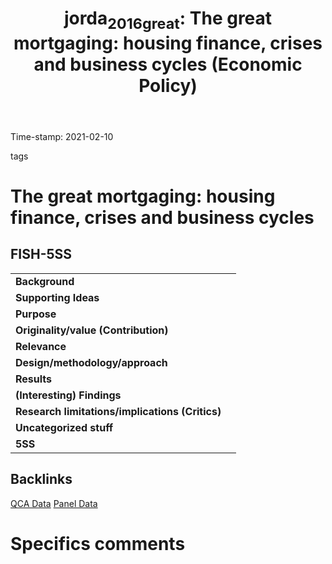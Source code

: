 #+TITLE: jorda_2016_great: The great mortgaging: housing finance, crises and business cycles (Economic Policy)
#+ROAM_KEY: cite:jorda_2016_great
#+ROAM_TAGS:
Time-stamp: 2021-02-10
- tags ::


* The great mortgaging: housing finance, crises and business cycles
  :PROPERTIES:
  :Custom_ID: jorda_2016_great
  :URL:
  :AUTHOR:
  :END:

** FISH-5SS


|---------------------------------------------+-----|
| *Background*                                  |     |
| *Supporting Ideas*                            |     |
| *Purpose*                                     |     |
| *Originality/value (Contribution)*            |     |
| *Relevance*                                   |     |
| *Design/methodology/approach*                 |     |
| *Results*                                     |     |
| *(Interesting) Findings*                      |     |
| *Research limitations/implications (Critics)* |     |
| *Uncategorized stuff*                         |     |
| *5SS*                                         |     |
|---------------------------------------------+-----|

** Backlinks
[[file:20210210185414-qca_data.org][QCA Data]]
[[file:20210210191246-panel_data.org][Panel Data]]
* Specifics comments
